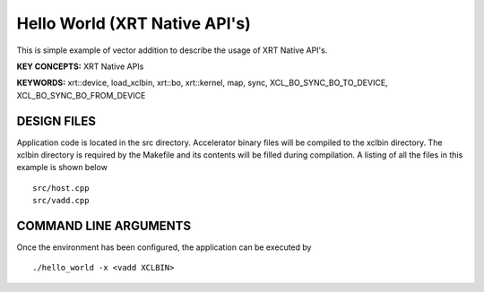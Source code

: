 Hello World (XRT Native API's)
==============================

This is simple example of vector addition to describe the usage of XRT Native API's.

**KEY CONCEPTS:** XRT Native APIs

**KEYWORDS:** xrt::device, load_xclbin, xrt::bo, xrt::kernel, map, sync, XCL_BO_SYNC_BO_TO_DEVICE, XCL_BO_SYNC_BO_FROM_DEVICE

DESIGN FILES
------------

Application code is located in the src directory. Accelerator binary files will be compiled to the xclbin directory. The xclbin directory is required by the Makefile and its contents will be filled during compilation. A listing of all the files in this example is shown below

::

    src/host.cpp
    src/vadd.cpp
   
COMMAND LINE ARGUMENTS
----------------------

Once the environment has been configured, the application can be executed by

::

   ./hello_world -x <vadd XCLBIN>

